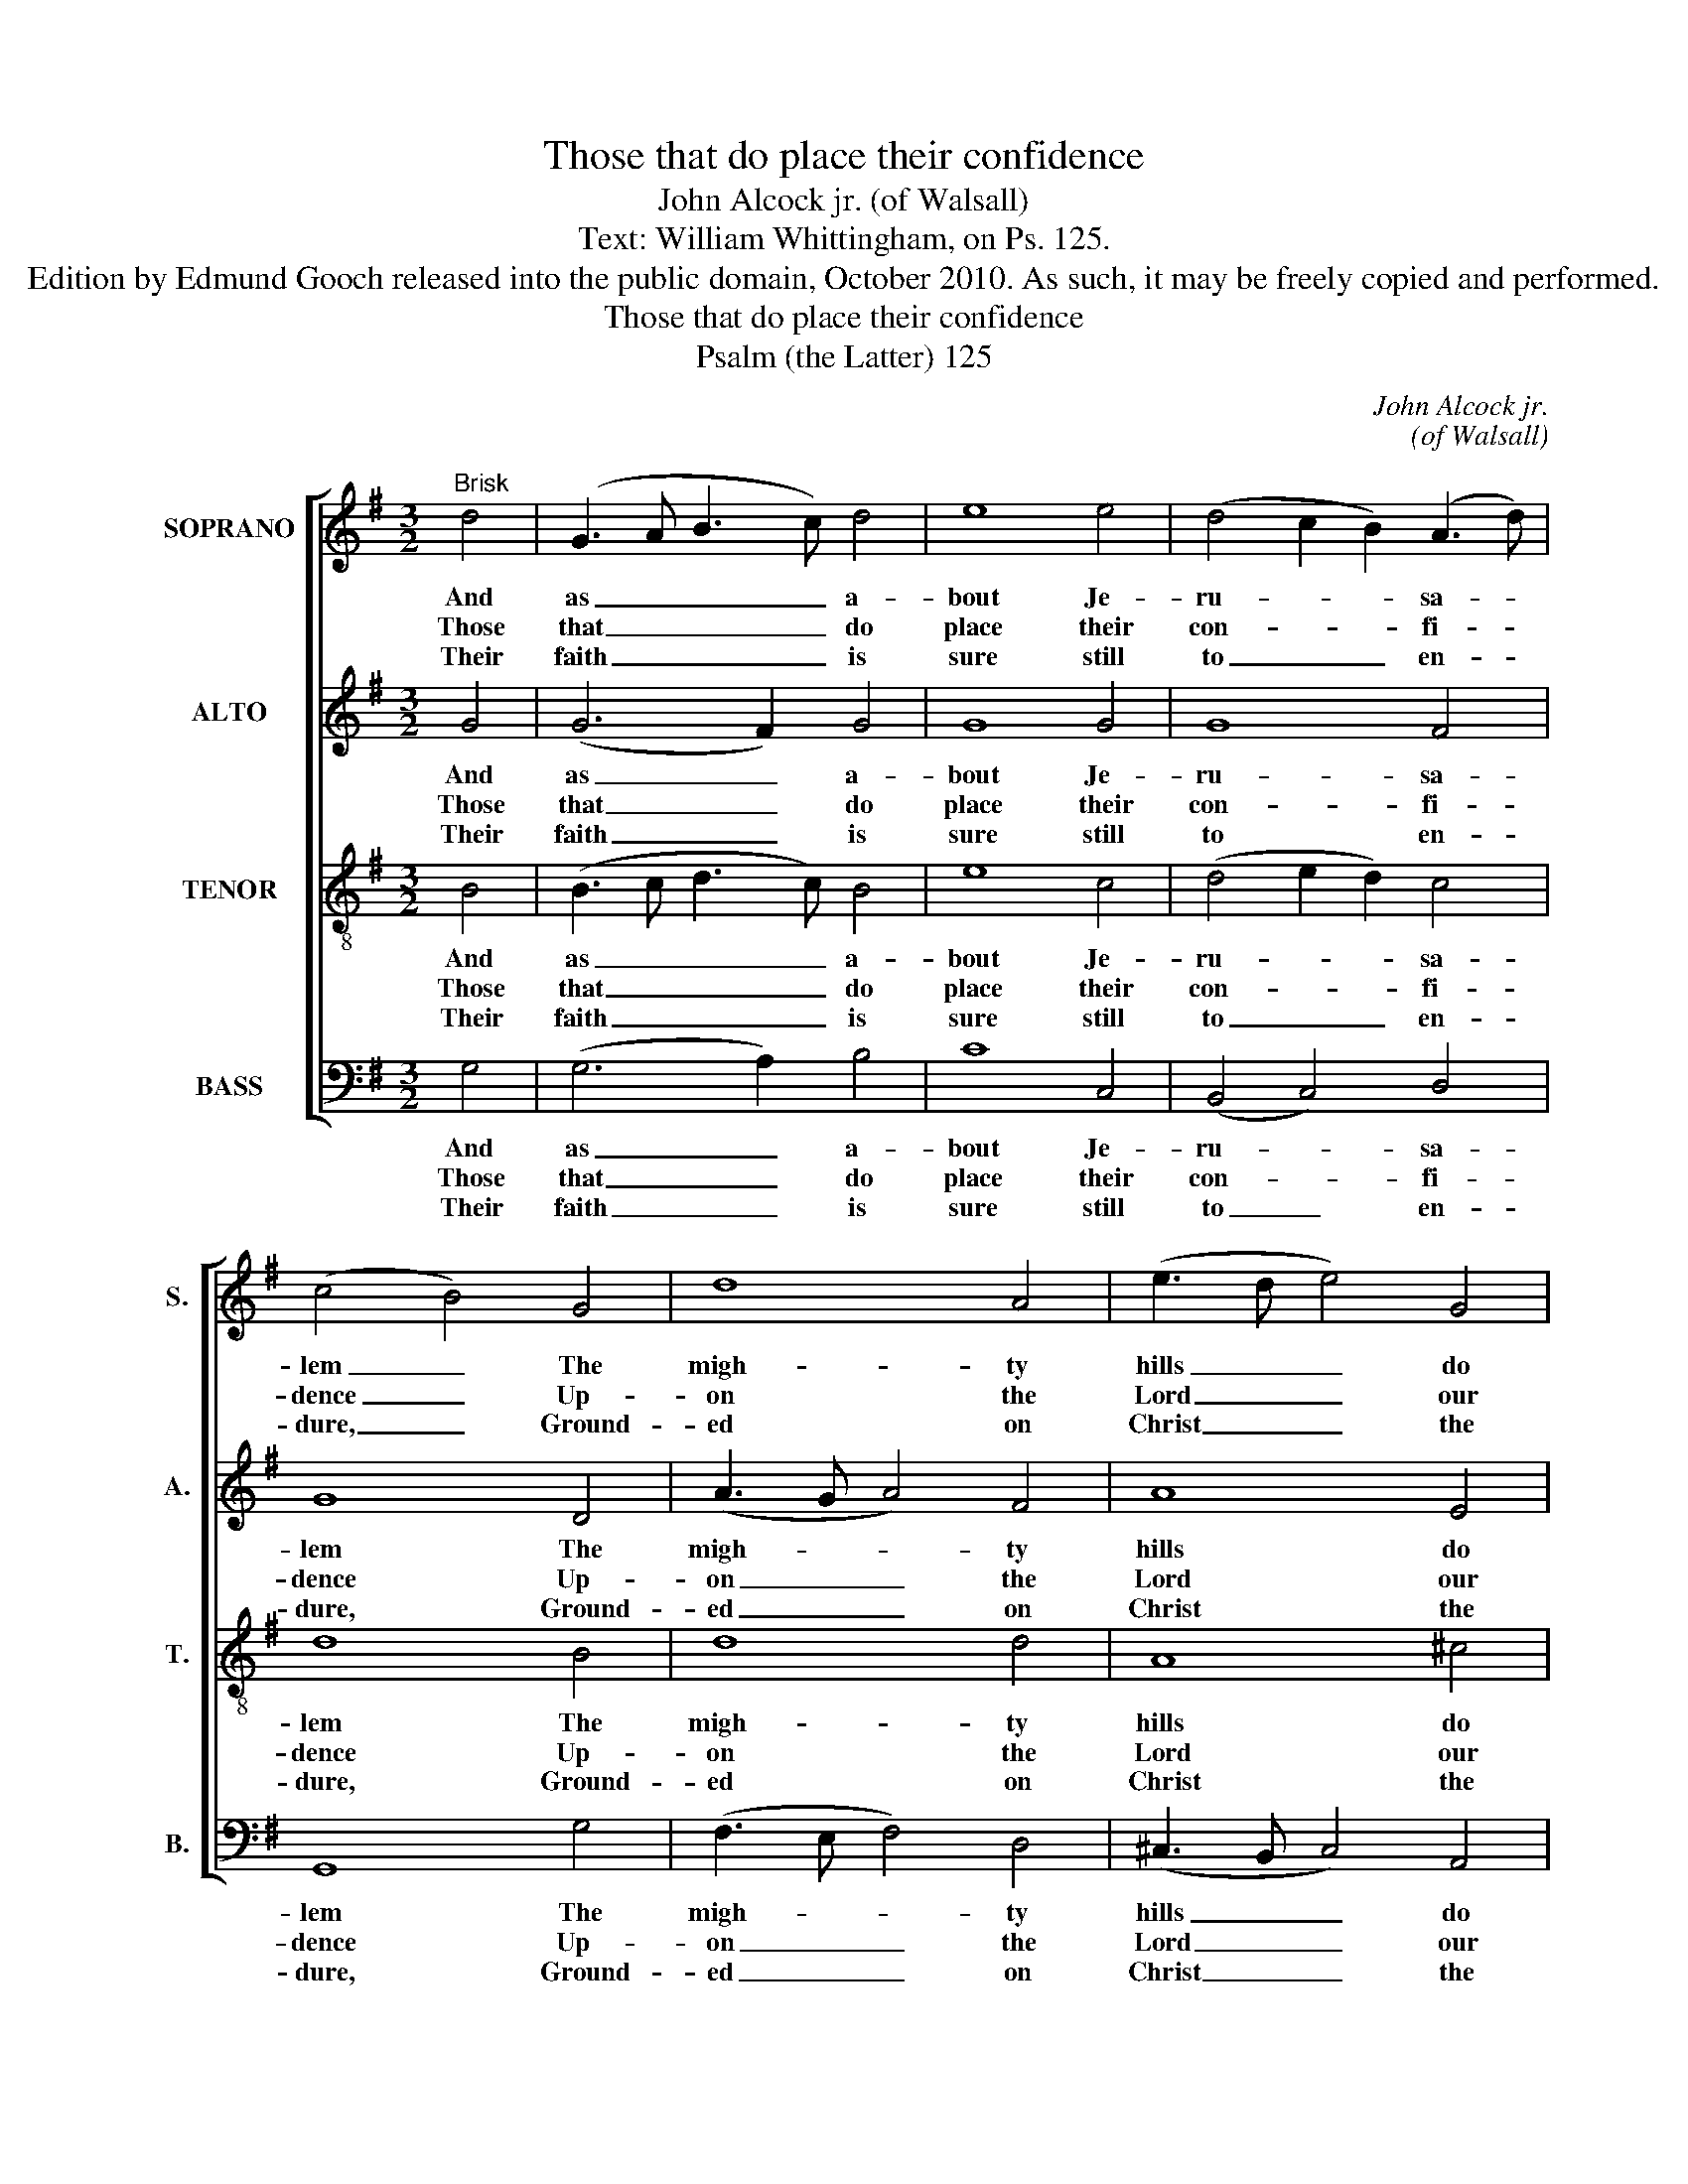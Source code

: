 X:1
T:Those that do place their confidence
T:John Alcock jr. (of Walsall)
T:Text: William Whittingham, on Ps. 125.
T:Edition by Edmund Gooch released into the public domain, October 2010. As such, it may be freely copied and performed.
T:Those that do place their confidence
T:Psalm (the Latter) 125
C:John Alcock jr.
C:(of Walsall)
Z:Text: William Whittingham,
Z:on Ps. 125.
%%score [ 1 2 3 4 ]
L:1/8
M:3/2
K:G
V:1 treble nm="SOPRANO" snm="S."
V:2 treble nm="ALTO" snm="A."
V:3 treble-8 transpose=-12 nm="TENOR" snm="T."
V:4 bass nm="BASS" snm="B."
V:1
"^Brisk" d4 | (G3 A B3 c) d4 | e8 e4 | (d4 c2 B2) (A3 d) | (c4 B4) G4 | d8 A4 | (e3 d e4) G4 | %7
w: And|as _ _ _ a-|bout Je-|ru- * * sa- *|lem _ The|migh- ty|hills _ _ do|
w: Those|that _ _ _ do|place their|con- * * fi- *|dence _ Up-|on the|Lord _ _ our|
w: Their|faith _ _ _ is|sure still|to _ _ en- *|dure, _ Ground-|ed on|Christ _ _ the|
 (F2 A2 d4) T^c4 | d8 A4 | (A3 B c4) B4 | (c3 d e4) G4 | (G3 A B4) A4 | (B3 c d4) d4 | %13
w: it _ _ com-|pass, So|that _ _ no|foes _ _ can|come _ _ to|them _ _ To|
w: God _ _ on-|ly, And|flee _ _ to|him _ _ for|their _ _ de-|fence _ _ In|
w: cor- * * ner-|stone; Mov’d|with _ _ no|ill, _ _ but|stand- * * eth|still _ _ Stead-|
 (e3 d c4) e4 | (d4 c2 B2) (A2 G2) | (E3 A G4) TF4 | !fermata!G8 |] %17
w: hurt _ _ that|town _ _ in _|a- * * ny|case:|
w: all _ _ their|need _ _ and _|mi- * * se-|ry:|
w: fast _ _ like|to _ _ the _|mount _ _ Si-|on.|
V:2
 G4 | (G6 F2) G4 | G8 G4 | G8 F4 | G8 D4 | (A3 G A4) F4 | A8 E4 | F8 TE4 | F8 =F4 | (E3 ^G A4) G4 | %10
w: And|as _ a-|bout Je-|ru- sa-|lem The|migh- * * ty|hills do|it com-|pass, So|that _ _ no|
w: Those|that _ do|place their|con- fi-|dence Up-|on _ _ the|Lord our|God on-|ly, And|flee _ _ to|
w: Their|faith _ is|sure still|to en-|dure, Ground-|ed _ _ on|Christ the|cor- ner-|stone; Mov’d|with _ _ no|
 A8 E4 | (D3 F G4) F4 | G8 G4 | (G3 =F E4) G4 | G8 B,4 | (E4 D4) D4 | !fermata!D8 |] %17
w: foes can|come _ _ to|them To|hurt _ _ that|town in|a- * ny|case:|
w: him for|their _ _ de-|fence In|all _ _ their|need and|mi- * se-|ry:|
w: ill, but|stand- * * eth|still Stead-|fast _ _ like|to the|mount _ Si-|on.|
V:3
 B4 | (B3 c d3 c) B4 | e8 c4 | (d4 e2 d2) c4 | d8 B4 | d8 d4 | A8 ^c4 | d4 A8 | A8 d4 | %9
w: And|as _ _ _ a-|bout Je-|ru- * * sa-|lem The|migh- ty|hills do|it com-|pass, So|
w: Those|that _ _ _ do|place their|con- * * fi-|dence Up-|on the|Lord our|God on-|ly, And|
w: Their|faith _ _ _ is|sure still|to _ _ en-|dure, Ground-|ed on|Christ the|cor- ner-|stone; Mov’d|
 (A3 d e4) e4 | (e3 d c4) c4 | (G3 c d4) d4 | (d3 c B4) B4 | c8 c4 | G4 B8 | (c4 B4) TA4 | %16
w: that _ _ no|foes _ _ can|come _ _ to|them _ _ To|hurt that|town in|a- * ny|
w: flee _ _ to|him _ _ for|their _ _ de-|fence _ _ In|all their|need and|mi- * se-|
w: with _ _ no|ill, _ _ but|stand- * * eth|still _ _ Stead-|fast like|to the|mount _ Si-|
 !fermata!B8 |] %17
w: case:|
w: ry:|
w: on.|
V:4
 G,4 | (G,6 A,2) B,4 | C8 C,4 | (B,,4 C,4) D,4 | G,,8 G,4 | (F,3 E, F,4) D,4 | %6
w: And|as _ a-|bout Je-|ru- * sa-|lem The|migh- * * ty|
w: Those|that _ do|place their|con- * fi-|dence Up-|on _ _ the|
w: Their|faith _ is|sure still|to _ en-|dure, Ground-|ed _ _ on|
 (^C,3 B,, C,4) A,,4 | (D,4 F,4) A,4 | D,8 D4 | (C3 B, A,4) E,4 | A,8 C4 | %11
w: hills _ _ do|it _ com-|pass, So|that _ _ no|foes can|
w: Lord _ _ our|God _ on-|ly, And|flee _ _ to|him for|
w: Christ _ _ the|cor- * ner-|stone; Mov’d|with _ _ no|ill, but|
"^Emendations: Clefs in the source are treble, alto, tenor and bass. The first verse only of the text is given in the source,where the vocal bass part is also figured: figuring has been omitted to facilitate the underlaying of three other versesselected from the text. The following notes are printed as small ornamental notes in the source, and have been writtenout in full in the present edition: bar 4, beat 1, soprano C; bar 9, beat 1, alto G# and tenor D; bar 11, beat 1, alto F# andtenor C." (B,3 A, G,4) D,4 | %12
w: come _ _ to|
w: their _ _ de-|
w: stand- * * eth|
 G,8 G,4 | C,8 C4 | (B,4 G,4) E,4 | (C,4 D,4) D,4 | !fermata!G,,8 |] %17
w: them To|hurt that|town _ in|a- * ny|case:|
w: fence In|all their|need _ and|mi- * se-|ry:|
w: still Stead-|fast like|to _ the|mount _ Si-|on.|

